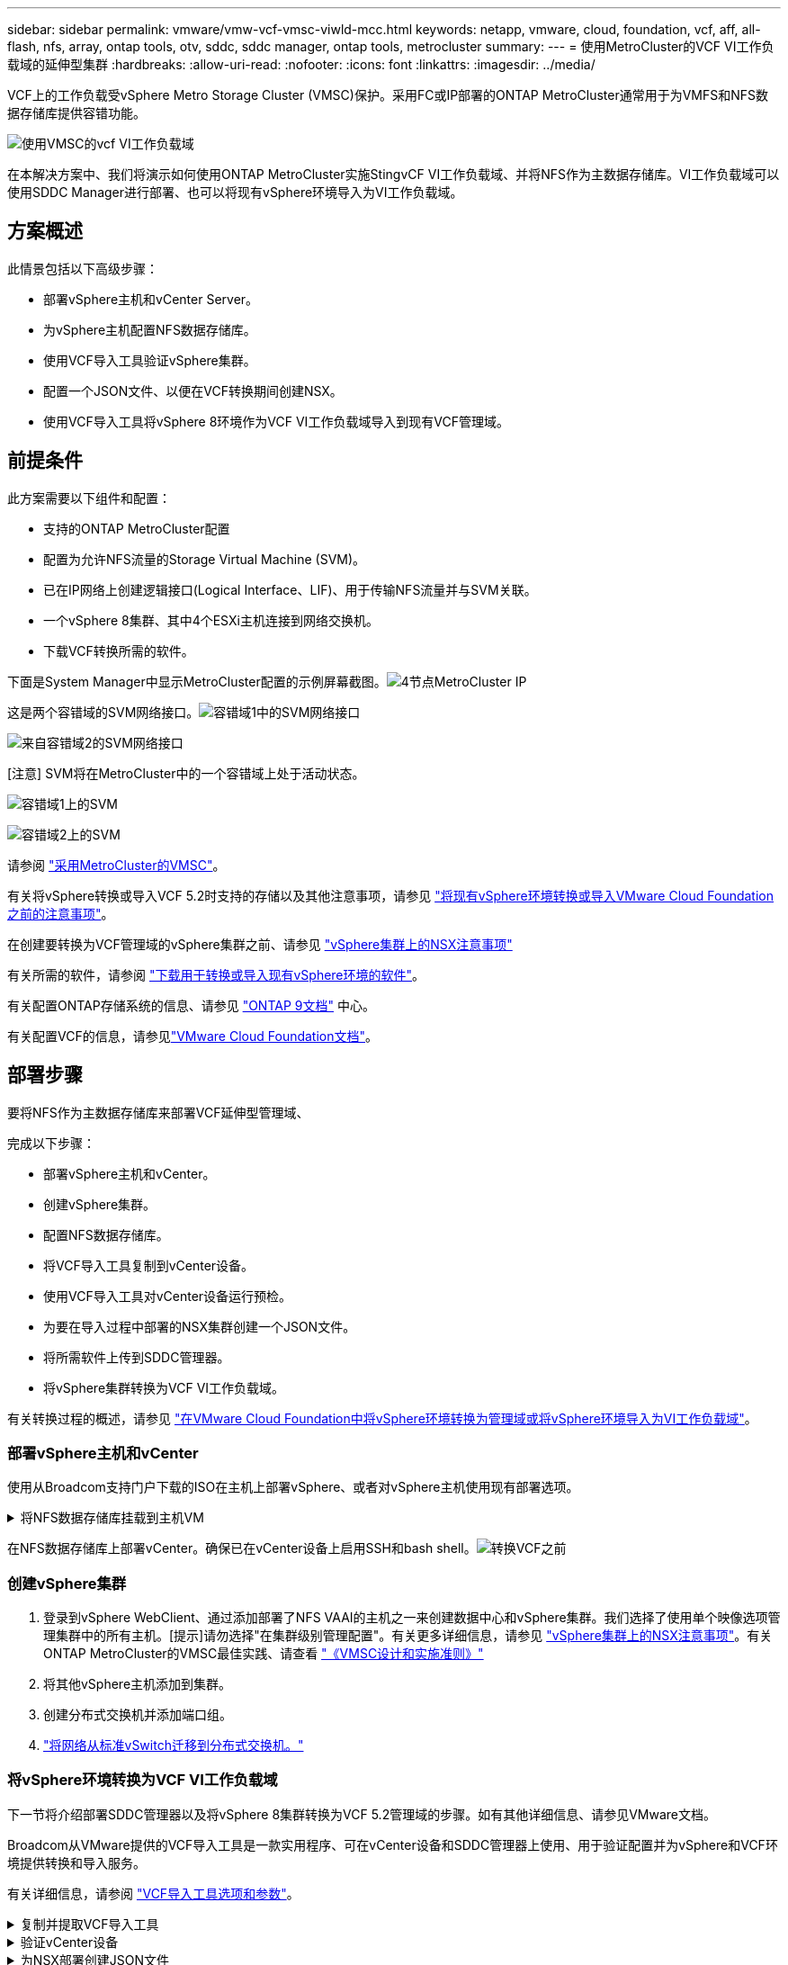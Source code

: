 ---
sidebar: sidebar 
permalink: vmware/vmw-vcf-vmsc-viwld-mcc.html 
keywords: netapp, vmware, cloud, foundation, vcf, aff, all-flash, nfs, array, ontap tools, otv, sddc, sddc manager, ontap tools, metrocluster 
summary:  
---
= 使用MetroCluster的VCF VI工作负载域的延伸型集群
:hardbreaks:
:allow-uri-read: 
:nofooter: 
:icons: font
:linkattrs: 
:imagesdir: ../media/


[role="lead"]
VCF上的工作负载受vSphere Metro Storage Cluster (VMSC)保护。采用FC或IP部署的ONTAP MetroCluster通常用于为VMFS和NFS数据存储库提供容错功能。

image:vmw-vcf-vmsc-viwld-mcc-image01.png["使用VMSC的vcf VI工作负载域"]

在本解决方案中、我们将演示如何使用ONTAP MetroCluster实施StingvCF VI工作负载域、并将NFS作为主数据存储库。VI工作负载域可以使用SDDC Manager进行部署、也可以将现有vSphere环境导入为VI工作负载域。



== 方案概述

此情景包括以下高级步骤：

* 部署vSphere主机和vCenter Server。
* 为vSphere主机配置NFS数据存储库。
* 使用VCF导入工具验证vSphere集群。
* 配置一个JSON文件、以便在VCF转换期间创建NSX。
* 使用VCF导入工具将vSphere 8环境作为VCF VI工作负载域导入到现有VCF管理域。




== 前提条件

此方案需要以下组件和配置：

* 支持的ONTAP MetroCluster配置
* 配置为允许NFS流量的Storage Virtual Machine (SVM)。
* 已在IP网络上创建逻辑接口(Logical Interface、LIF)、用于传输NFS流量并与SVM关联。
* 一个vSphere 8集群、其中4个ESXi主机连接到网络交换机。
* 下载VCF转换所需的软件。


下面是System Manager中显示MetroCluster配置的示例屏幕截图。image:vmw-vcf-vmsc-mgmt-mcc-image15.png["4节点MetroCluster IP"]

这是两个容错域的SVM网络接口。image:vmw-vcf-vmsc-mgmt-mcc-image13.png["容错域1中的SVM网络接口"]

image:vmw-vcf-vmsc-mgmt-mcc-image14.png["来自容错域2的SVM网络接口"]

[注意] SVM将在MetroCluster中的一个容错域上处于活动状态。

image:vmw-vcf-vmsc-mgmt-mcc-image16.png["容错域1上的SVM"]

image:vmw-vcf-vmsc-mgmt-mcc-image17.png["容错域2上的SVM"]

请参阅 https://knowledge.broadcom.com/external/article/312183/vmware-vsphere-support-with-netapp-metro.html["采用MetroCluster的VMSC"]。

有关将vSphere转换或导入VCF 5.2时支持的存储以及其他注意事项，请参见 https://techdocs.broadcom.com/us/en/vmware-cis/vcf/vcf-5-2-and-earlier/5-2/map-for-administering-vcf-5-2/importing-existing-vsphere-environments-admin/considerations-before-converting-or-importing-existing-vsphere-environments-into-vcf-admin.html["将现有vSphere环境转换或导入VMware Cloud Foundation之前的注意事项"]。

在创建要转换为VCF管理域的vSphere集群之前、请参见 https://knowledge.broadcom.com/external/article/373968/vlcm-config-manager-is-enabled-on-this-c.html["vSphere集群上的NSX注意事项"]

有关所需的软件，请参阅 https://techdocs.broadcom.com/us/en/vmware-cis/vcf/vcf-5-2-and-earlier/5-2/map-for-administering-vcf-5-2/importing-existing-vsphere-environments-admin/download-software-for-converting-or-importing-existing-vsphere-environments-admin.html["下载用于转换或导入现有vSphere环境的软件"]。

有关配置ONTAP存储系统的信息、请参见 link:https://docs.netapp.com/us-en/ontap["ONTAP 9文档"] 中心。

有关配置VCF的信息，请参见link:https://techdocs.broadcom.com/us/en/vmware-cis/vcf/vcf-5-2-and-earlier/5-2.html["VMware Cloud Foundation文档"]。



== 部署步骤

要将NFS作为主数据存储库来部署VCF延伸型管理域、

完成以下步骤：

* 部署vSphere主机和vCenter。
* 创建vSphere集群。
* 配置NFS数据存储库。
* 将VCF导入工具复制到vCenter设备。
* 使用VCF导入工具对vCenter设备运行预检。
* 为要在导入过程中部署的NSX集群创建一个JSON文件。
* 将所需软件上传到SDDC管理器。
* 将vSphere集群转换为VCF VI工作负载域。


有关转换过程的概述，请参见 https://techdocs.broadcom.com/us/en/vmware-cis/vcf/vcf-5-2-and-earlier/5-2/map-for-administering-vcf-5-2/importing-existing-vsphere-environments-admin/convert-or-import-a-vsphere-environment-into-vmware-cloud-foundation-admin.html["在VMware Cloud Foundation中将vSphere环境转换为管理域或将vSphere环境导入为VI工作负载域"]。



=== 部署vSphere主机和vCenter

使用从Broadcom支持门户下载的ISO在主机上部署vSphere、或者对vSphere主机使用现有部署选项。

.将NFS数据存储库挂载到主机VM
[%collapsible]
====
在此步骤中、我们将创建NFS卷并将其作为数据存储库挂载到托管VM。

. 使用System Manager创建卷并连接到包含vSphere主机IP子网的导出策略。image:vmw-vcf-vmsc-viwld-mcc-image03.png["使用System Manager创建NFS卷"]
. 通过SSH连接到vSphere主机并挂载NFS数据存储库。


[listing]
----
esxcli storage nfs add -c 4 -H 10.192.164.225 -s /WLD01_DS01 -v DS01
esxcli storage nfs add -c 4 -H 10.192.164.230 -s /WLD01_DS02 -v DS02
esxcli storage nfs list
----
[注意]如果硬件加速显示为不受支持、请确保在vSphere主机上安装最新的NFS VAAI组件(从NetApp支持门户下载)image:vmw-vcf-vmsc-mgmt-mcc-image05.png["安装NFS VAAI组件"]、并在托管卷的SVM上启用vStorage。image:vmw-vcf-vmsc-mgmt-mcc-image04.png["在SVM上为VAAI启用vStorage"](英文)。对于其他数据存储库需求、请重复上述步骤、并确保支持硬件加速。image:vmw-vcf-vmsc-viwld-mcc-image02.png["列出多个存储库。每个容错域一个"]

====
在NFS数据存储库上部署vCenter。确保已在vCenter设备上启用SSH和bash shell。image:vmw-vcf-vmsc-viwld-mcc-image04.png["转换VCF之前"]



=== 创建vSphere集群

. 登录到vSphere WebClient、通过添加部署了NFS VAAI的主机之一来创建数据中心和vSphere集群。我们选择了使用单个映像选项管理集群中的所有主机。[提示]请勿选择"在集群级别管理配置"。有关更多详细信息，请参见 https://knowledge.broadcom.com/external/article/373968/vlcm-config-manager-is-enabled-on-this-c.html["vSphere集群上的NSX注意事项"]。有关ONTAP MetroCluster的VMSC最佳实践、请查看 https://docs.netapp.com/us-en/ontap-apps-dbs/vmware/vmware_vmsc_design.html#netapp-storage-configuration["《VMSC设计和实施准则》"]
. 将其他vSphere主机添加到集群。
. 创建分布式交换机并添加端口组。
. https://techdocs.broadcom.com/us/en/vmware-cis/vsan/vsan/8-0/vsan-network-design/migrating-from-standard-to-distributed-vswitch.html["将网络从标准vSwitch迁移到分布式交换机。"]




=== 将vSphere环境转换为VCF VI工作负载域

下一节将介绍部署SDDC管理器以及将vSphere 8集群转换为VCF 5.2管理域的步骤。如有其他详细信息、请参见VMware文档。

Broadcom从VMware提供的VCF导入工具是一款实用程序、可在vCenter设备和SDDC管理器上使用、用于验证配置并为vSphere和VCF环境提供转换和导入服务。

有关详细信息，请参阅 https://docs.vmware.com/en/VMware-Cloud-Foundation/5.2/vcf-admin/GUID-44CBCB85-C001-41B2-BBB4-E71928B8D955.html["VCF导入工具选项和参数"]。

.复制并提取VCF导入工具
[%collapsible]
====
在vCenter设备上使用VCF导入工具来验证vSphere集群在VCF转换或导入过程中是否处于运行状况良好的状态。

完成以下步骤：

. 按照VMware文档中的步骤 https://docs.vmware.com/en/VMware-Cloud-Foundation/5.2/vcf-admin/GUID-6ACE3794-BF52-4923-9FA2-2338E774B7CB.html["将VCF导入工具复制到目标vCenter设备"]将VCF导入工具复制到正确的位置。
. 使用以下命令提取捆绑包：
+
....
tar -xvf vcf-brownfield-import-<buildnumber>.tar.gz
....


====
.验证vCenter设备
[%collapsible]
====
使用VCF导入工具在导入为VI工作负载域之前验证vCenter设备。

. 按照中的步骤 https://docs.vmware.com/en/VMware-Cloud-Foundation/5.2/vcf-admin/GUID-AC6BF714-E0DB-4ADE-A884-DBDD7D6473BB.html["转换前在目标vCenter上运行预检"]运行验证。


====
.为NSX部署创建JSON文件
[%collapsible]
====
要在将vSphere环境导入或转换为VMware Cloud Foundation时部署NSX Manager、请创建NSX部署规范。NSX部署至少需要3台主机。


NOTE: 在转换或导入操作中部署NSX Manager集群时、将使用NSX VLAN支持的区块。有关支持NSX-VLAN的区块限制的详细信息、请参阅"将现有vSphere环境转换或导入VMware Cloud Foundation之前的注意事项"一节。有关NSX-VLAN网络连接限制的信息，请参阅 https://techdocs.broadcom.com/us/en/vmware-cis/vcf/vcf-5-2-and-earlier/5-2/map-for-administering-vcf-5-2/importing-existing-vsphere-environments-admin/considerations-before-converting-or-importing-existing-vsphere-environments-into-vcf-admin.html["将现有vSphere环境转换或导入VMware Cloud Foundation之前的注意事项"]。

以下是用于NSX部署的JSON文件示例：

....
{
  "deploy_without_license_keys": true,
  "form_factor": "small",
  "admin_password": "****************",
  "install_bundle_path": "/nfs/vmware/vcf/nfs-mount/bundle/bundle-133764.zip",
  "cluster_ip": "10.61.185.105",
  "cluster_fqdn": "mcc-wld01-nsx.sddc.netapp.com",
  "manager_specs": [{
    "fqdn": "mcc-wld01-nsxa.sddc.netapp.com",
    "name": "mcc-wld01-nsxa",
    "ip_address": "10.61.185.106",
    "gateway": "10.61.185.1",
    "subnet_mask": "255.255.255.0"
  },
  {
    "fqdn": "mcc-wld01-nsxb.sddc.netapp.com",
    "name": "mcc-wld01-nsxb",
    "ip_address": "10.61.185.107",
    "gateway": "10.61.185.1",
    "subnet_mask": "255.255.255.0"
  },
  {
    "fqdn": "mcc-wld01-nsxc.sddc.netapp.com",
    "name": "mcc-wld01-nsxc",
    "ip_address": "10.61.185.108",
    "gateway": "10.61.185.1",
    "subnet_mask": "255.255.255.0"
  }]
}
....
将JSON文件复制到SDDC Manager上的vcf用户主目录文件夹。

====
.将软件上传到SDDC Manager
[%collapsible]
====
将VCF导入工具复制到vcf用户的主文件夹、并将NSX部署包复制到SDDC Manager上的/nfs/vmware/vcf/nfs-mount/packe/文件夹。

有关详细说明、请参见 https://techdocs.broadcom.com/us/en/vmware-cis/vcf/vcf-5-2-and-earlier/5-2/map-for-administering-vcf-5-2/importing-existing-vsphere-environments-admin/convert-or-import-a-vsphere-environment-into-vmware-cloud-foundation-admin/seed-software-on-sddc-manager-admin.html["将所需软件上传到SDDC Manager设备"]。

====
.转换前详细检查vCenter
[%collapsible]
====
在执行管理域转换操作或VI工作负载域导入操作之前、必须执行详细检查、以确保现有vSphere环境的配置支持转换或导入。。以vcf用户身份通过SSH连接到SDDC Manager设备。。导航到VCF导入工具复制到的目录。。运行以下命令、检查vSphere环境是否可以转换

....
python3 vcf_brownfield.py check --vcenter '<vcenter-fqdn>' --sso-user '<sso-user>' --sso-password '********' --local-admin-password '****************' --accept-trust
....
image:vmw-vcf-vmsc-viwld-mcc-image08.png["vcf检查VC"]

====
.将vSphere集群转换为VCF VI工作负载域
[%collapsible]
====
VCF导入工具用于执行转换过程。

运行以下命令将vSphere集群转换为VCF管理域并部署NSX集群：

....
python3 vcf_brownfield.py import --vcenter '<vcenter-fqdn>' --sso-user '<sso-user>' --sso-password '******' --vcenter-root-password '********' --local-admin-password '****************' --backup-password '****************' --domain-name '<Mgmt-domain-name>' --accept-trust --nsx-deployment-spec-path /home/vcf/nsx.json
....
即使vSphere主机上有多个数据存储库、也无需提示需要将哪个数据存储库视为主数据存储库。

有关完整说明，请参阅 https://techdocs.broadcom.com/us/en/vmware-cis/vcf/vcf-5-2-and-earlier/5-2/map-for-administering-vcf-5-2/importing-existing-vsphere-environments-admin/convert-or-import-a-vsphere-environment-into-vmware-cloud-foundation-admin.html["vcf转换过程"]。

NSX虚拟机将部署到vCenter中。image:vmw-vcf-vmsc-viwld-mcc-image05.png["VCF转换后"]

SDDC Manager会显示使用提供的名称创建的VI工作负载域、并将NFS显示为数据存储库。image:vmw-vcf-vmsc-viwld-mcc-image06.png["使用NFS的vcf域"]

在检查集群时、它会提供NFS数据存储库的信息。image:vmw-vcf-vmsc-viwld-mcc-image07.png["VCF中的NFS数据存储库详细信息"]

====
.向VCF添加许可
[%collapsible]
====
完成转换后、必须向环境中添加许可。

. 登录到SDDC Manager用户界面。
. 导航到导航窗格中的*管理>许可*。
. 单击*+许可证密钥*。
. 从下拉菜单中选择产品。
. 输入许可证密钥。
. 提供许可证说明。
. 单击 * 添加 * 。
. 对每个许可证重复上述步骤。


====